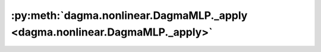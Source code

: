 :py:meth:`dagma.nonlinear.DagmaMLP._apply <dagma.nonlinear.DagmaMLP._apply>`
============================================================================
.. _dagma.nonlinear.DagmaMLP._apply:
.. py:method:: _apply(fn)

